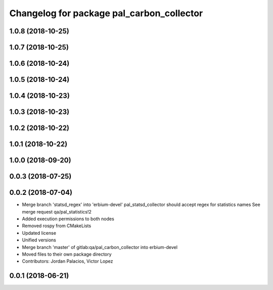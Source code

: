 ^^^^^^^^^^^^^^^^^^^^^^^^^^^^^^^^^^^^^^^^^^
Changelog for package pal_carbon_collector
^^^^^^^^^^^^^^^^^^^^^^^^^^^^^^^^^^^^^^^^^^

1.0.8 (2018-10-25)
------------------

1.0.7 (2018-10-25)
------------------

1.0.6 (2018-10-24)
------------------

1.0.5 (2018-10-24)
------------------

1.0.4 (2018-10-23)
------------------

1.0.3 (2018-10-23)
------------------

1.0.2 (2018-10-22)
------------------

1.0.1 (2018-10-22)
------------------

1.0.0 (2018-09-20)
------------------

0.0.3 (2018-07-25)
------------------

0.0.2 (2018-07-04)
------------------
* Merge branch 'statsd_regex' into 'erbium-devel'
  pal_statsd_collector should accept regex for statistics names
  See merge request qa/pal_statistics!2
* Added execution permissions to both nodes
* Removed rospy from CMakeLists
* Updated license
* Unified versions
* Merge branch 'master' of gitlab:qa/pal_carbon_collector into erbium-devel
* Moved files to their own package directory
* Contributors: Jordan Palacios, Victor Lopez

0.0.1 (2018-06-21)
------------------
